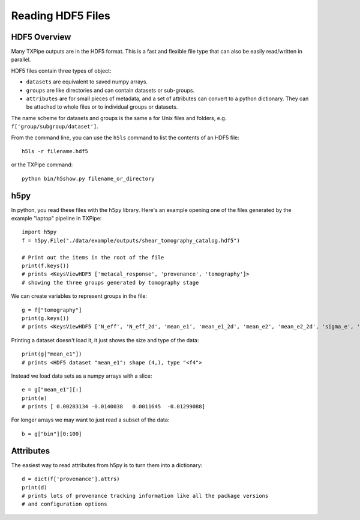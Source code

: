 Reading HDF5 Files
==================

HDF5 Overview
-------------

Many TXPipe outputs are in the HDF5 format. This is a fast and flexible file type that can also be easily read/written in parallel.

HDF5 files contain three types of object:

* ``datasets`` are equivalent to saved numpy arrays.
* ``groups`` are like directories and can contain datasets or sub-groups.
* ``attributes`` are for small pieces of metadata, and a set of attributes can convert to a python dictionary. They can be attached to whole files or to individual groups or datasets.

The name scheme for datasets and groups is the same a for Unix files and folders, e.g. ``f['group/subgroup/dataset']``.

From the command line, you can use the ``h5ls`` command to list the contents of an HDF5 file::

    h5ls -r filename.hdf5

or the TXPipe command::

    python bin/h5show.py filename_or_directory

h5py
----

In python, you read these files with the ``h5py`` library. Here's an example opening one of the files generated by the example "laptop" pipeline in TXPipe::

    import h5py
    f = h5py.File("./data/example/outputs/shear_tomography_catalog.hdf5")

    # Print out the items in the root of the file
    print(f.keys())
    # prints <KeysViewHDF5 ['metacal_response', 'provenance', 'tomography']>
    # showing the three groups generated by tomography stage


We can create variables to represent groups in the file::

    g = f["tomography"]
    print(g.keys())
    # prints <KeysViewHDF5 ['N_eff', 'N_eff_2d', 'mean_e1', 'mean_e1_2d', 'mean_e2', 'mean_e2_2d', 'sigma_e', 'sigma_e_2d', 'bin', 'counts', 'counts_2d']>


Printing a dataset doesn't load it, it just shows the size and type of the data::

    print(g["mean_e1"])
    # prints <HDF5 dataset "mean_e1": shape (4,), type "<f4">


Instead we load data sets as a numpy arrays with a slice::

    e = g["mean_e1"][:]
    print(e)
    # prints [ 0.00283134 -0.0140038   0.0011645  -0.01299088]

For longer arrays we may want to just read a subset of the data::

    b = g["bin"][0:100]

Attributes
----------

The easiest way to read attributes from h5py is to turn them into a dictionary::

    d = dict(f['provenance'].attrs)
    print(d)
    # prints lots of provenance tracking information like all the package versions
    # and configuration options

